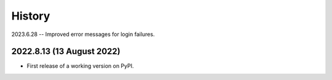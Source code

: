 =======
History
=======

2023.6.28 -- Improved error messages for login failures.

2022.8.13 (13 August 2022)
--------------------------

* First release of a working version on PyPI.
